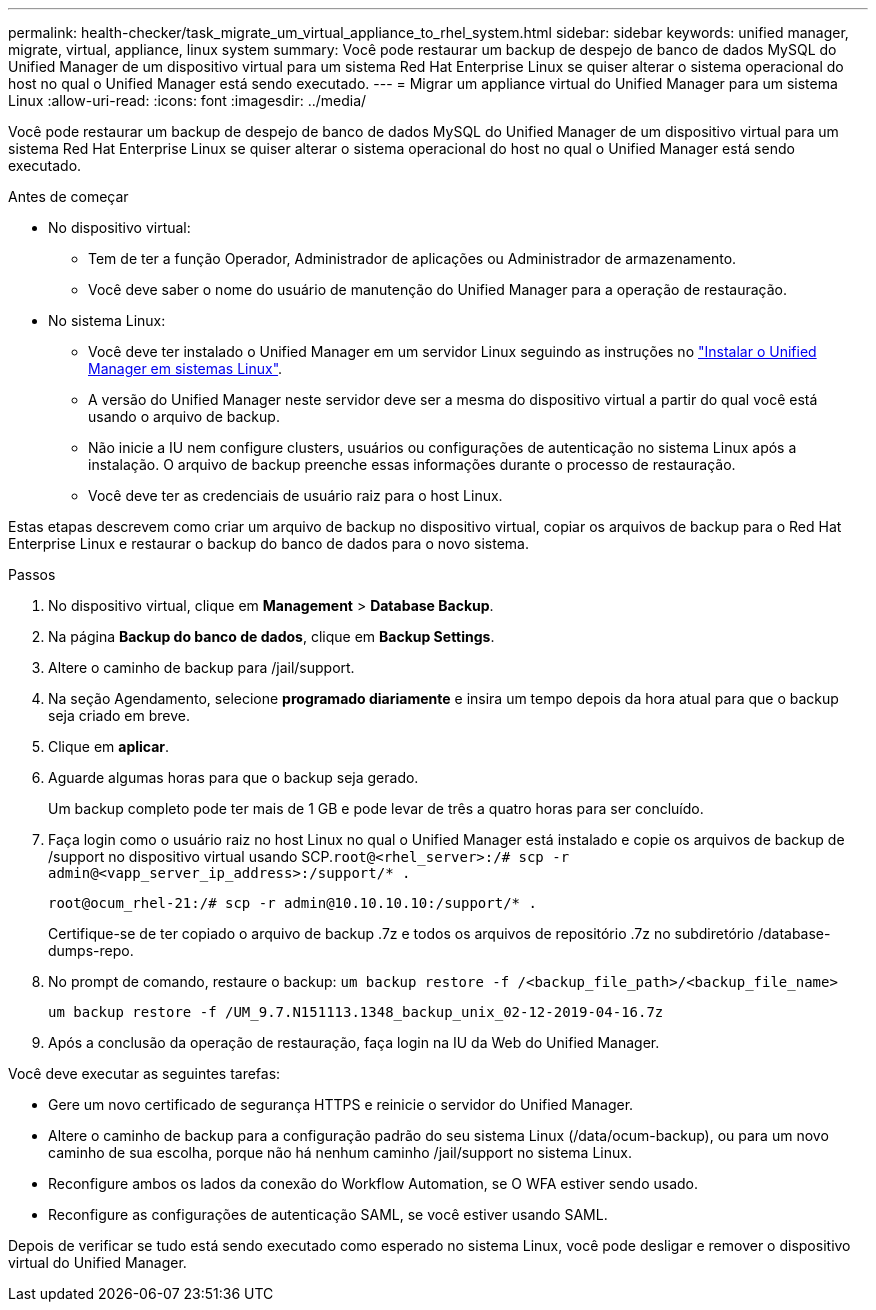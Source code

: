 ---
permalink: health-checker/task_migrate_um_virtual_appliance_to_rhel_system.html 
sidebar: sidebar 
keywords: unified manager, migrate, virtual, appliance, linux system 
summary: Você pode restaurar um backup de despejo de banco de dados MySQL do Unified Manager de um dispositivo virtual para um sistema Red Hat Enterprise Linux se quiser alterar o sistema operacional do host no qual o Unified Manager está sendo executado. 
---
= Migrar um appliance virtual do Unified Manager para um sistema Linux
:allow-uri-read: 
:icons: font
:imagesdir: ../media/


[role="lead"]
Você pode restaurar um backup de despejo de banco de dados MySQL do Unified Manager de um dispositivo virtual para um sistema Red Hat Enterprise Linux se quiser alterar o sistema operacional do host no qual o Unified Manager está sendo executado.

.Antes de começar
* No dispositivo virtual:
+
** Tem de ter a função Operador, Administrador de aplicações ou Administrador de armazenamento.
** Você deve saber o nome do usuário de manutenção do Unified Manager para a operação de restauração.


* No sistema Linux:
+
** Você deve ter instalado o Unified Manager em um servidor Linux seguindo as instruções no link:../install-linux/concept_install_unified_manager_on_rhel.html["Instalar o Unified Manager em sistemas Linux"].
** A versão do Unified Manager neste servidor deve ser a mesma do dispositivo virtual a partir do qual você está usando o arquivo de backup.
** Não inicie a IU nem configure clusters, usuários ou configurações de autenticação no sistema Linux após a instalação. O arquivo de backup preenche essas informações durante o processo de restauração.
** Você deve ter as credenciais de usuário raiz para o host Linux.




Estas etapas descrevem como criar um arquivo de backup no dispositivo virtual, copiar os arquivos de backup para o Red Hat Enterprise Linux e restaurar o backup do banco de dados para o novo sistema.

.Passos
. No dispositivo virtual, clique em *Management* > *Database Backup*.
. Na página *Backup do banco de dados*, clique em *Backup Settings*.
. Altere o caminho de backup para /jail/support.
. Na seção Agendamento, selecione *programado diariamente* e insira um tempo depois da hora atual para que o backup seja criado em breve.
. Clique em *aplicar*.
. Aguarde algumas horas para que o backup seja gerado.
+
Um backup completo pode ter mais de 1 GB e pode levar de três a quatro horas para ser concluído.

. Faça login como o usuário raiz no host Linux no qual o Unified Manager está instalado e copie os arquivos de backup de /support no dispositivo virtual usando SCP.`root@<rhel_server>:/# scp -r admin@<vapp_server_ip_address>:/support/* .`
+
`root@ocum_rhel-21:/# scp -r admin@10.10.10.10:/support/* .`

+
Certifique-se de ter copiado o arquivo de backup .7z e todos os arquivos de repositório .7z no subdiretório /database-dumps-repo.

. No prompt de comando, restaure o backup: `um backup restore -f /<backup_file_path>/<backup_file_name>`
+
`um backup restore -f /UM_9.7.N151113.1348_backup_unix_02-12-2019-04-16.7z`

. Após a conclusão da operação de restauração, faça login na IU da Web do Unified Manager.


Você deve executar as seguintes tarefas:

* Gere um novo certificado de segurança HTTPS e reinicie o servidor do Unified Manager.
* Altere o caminho de backup para a configuração padrão do seu sistema Linux (/data/ocum-backup), ou para um novo caminho de sua escolha, porque não há nenhum caminho /jail/support no sistema Linux.
* Reconfigure ambos os lados da conexão do Workflow Automation, se O WFA estiver sendo usado.
* Reconfigure as configurações de autenticação SAML, se você estiver usando SAML.


Depois de verificar se tudo está sendo executado como esperado no sistema Linux, você pode desligar e remover o dispositivo virtual do Unified Manager.
